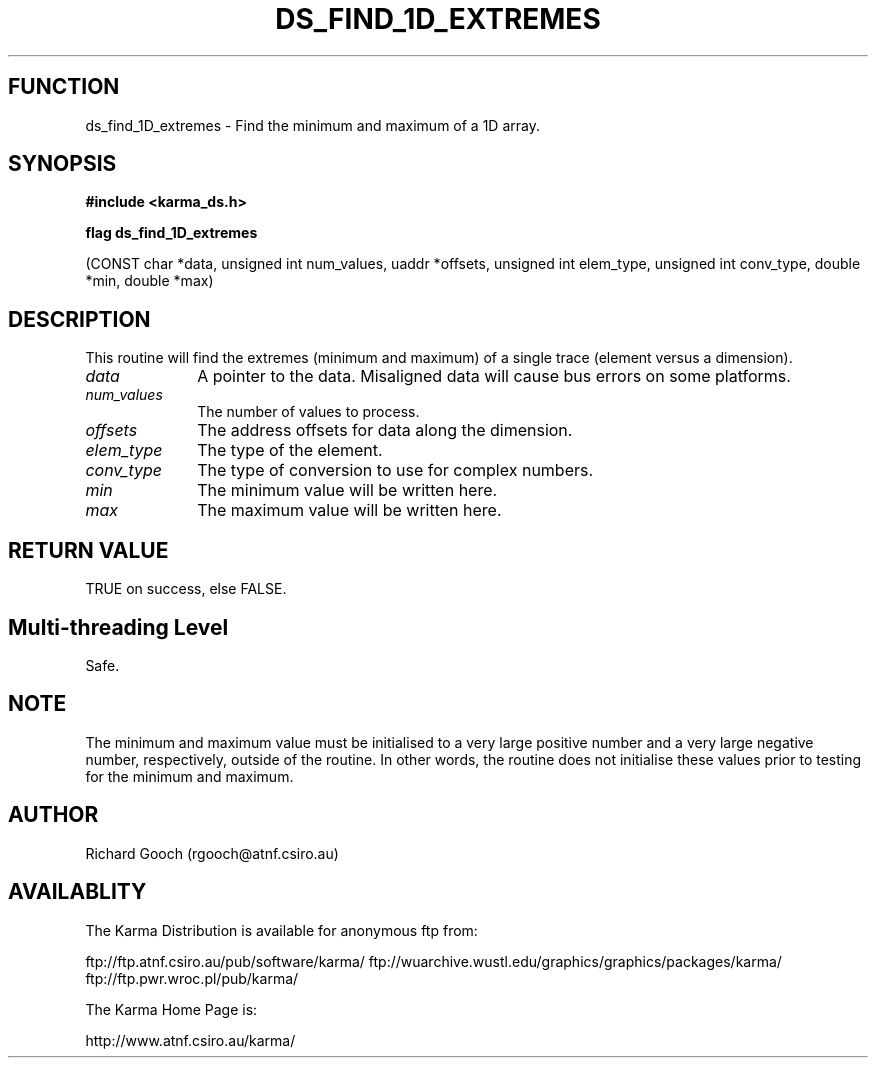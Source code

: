 .TH DS_FIND_1D_EXTREMES 3 "13 Nov 2005" "Karma Distribution"
.SH FUNCTION
ds_find_1D_extremes \- Find the minimum and maximum of a 1D array.
.SH SYNOPSIS
.B #include <karma_ds.h>
.sp
.B flag ds_find_1D_extremes
.sp
(CONST char *data,
unsigned int num_values, uaddr *offsets,
unsigned int elem_type, unsigned int conv_type,
double *min, double *max)
.SH DESCRIPTION
This routine will find the extremes (minimum and maximum) of a
single trace (element versus a dimension).
.IP \fIdata\fP 1i
A pointer to the data. Misaligned data will cause bus errors on some
platforms.
.IP \fInum_values\fP 1i
The number of values to process.
.IP \fIoffsets\fP 1i
The address offsets for data along the dimension.
.IP \fIelem_type\fP 1i
The type of the element.
.IP \fIconv_type\fP 1i
The type of conversion to use for complex numbers.
.IP \fImin\fP 1i
The minimum value will be written here.
.IP \fImax\fP 1i
The maximum value will be written here.
.SH RETURN VALUE
TRUE on success, else FALSE.
.SH Multi-threading Level
Safe.
.SH NOTE
The minimum and maximum value must be initialised to a very large
positive number and a very large negative number, respectively, outside of
the routine. In other words, the routine does not initialise these values
prior to testing for the minimum and maximum.
.sp
.SH AUTHOR
Richard Gooch (rgooch@atnf.csiro.au)
.SH AVAILABLITY
The Karma Distribution is available for anonymous ftp from:

ftp://ftp.atnf.csiro.au/pub/software/karma/
ftp://wuarchive.wustl.edu/graphics/graphics/packages/karma/
ftp://ftp.pwr.wroc.pl/pub/karma/

The Karma Home Page is:

http://www.atnf.csiro.au/karma/

